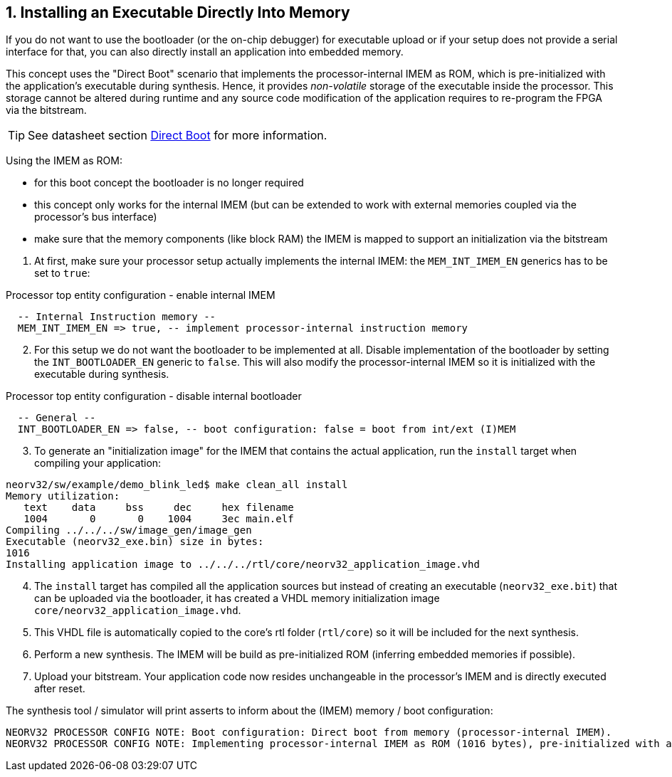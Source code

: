 <<<
:sectnums:
== Installing an Executable Directly Into Memory

If you do not want to use the bootloader (or the on-chip debugger) for executable upload or if your setup does not provide
a serial interface for that, you can also directly install an application into embedded memory.

This concept uses the "Direct Boot" scenario that implements the processor-internal IMEM as ROM, which is
pre-initialized with the application's executable during synthesis. Hence, it provides _non-volatile_ storage of the
executable inside the processor. This storage cannot be altered during runtime and any source code modification of
the application requires to re-program the FPGA via the bitstream.

[TIP]
See datasheet section https://stnolting.github.io/neorv32/#_direct_boot[Direct Boot] for more information.


Using the IMEM as ROM:

* for this boot concept the bootloader is no longer required
* this concept only works for the internal IMEM (but can be extended to work with external memories coupled via the processor's bus interface)
* make sure that the memory components (like block RAM) the IMEM is mapped to support an initialization via the bitstream

[start=1]
. At first, make sure your processor setup actually implements the internal IMEM: the `MEM_INT_IMEM_EN` generics has to be set to `true`:

.Processor top entity configuration - enable internal IMEM
[source,vhdl]
----
  -- Internal Instruction memory --
  MEM_INT_IMEM_EN => true, -- implement processor-internal instruction memory
----

[start=2]
. For this setup we do not want the bootloader to be implemented at all. Disable implementation of the bootloader by setting the
`INT_BOOTLOADER_EN` generic to `false`. This will also modify the processor-internal IMEM so it is initialized with the executable during synthesis.

.Processor top entity configuration - disable internal bootloader
[source,vhdl]
----
  -- General --
  INT_BOOTLOADER_EN => false, -- boot configuration: false = boot from int/ext (I)MEM
----

[start=3]
. To generate an "initialization image" for the IMEM that contains the actual application, run the `install` target when compiling your application:

[source,bash]
----
neorv32/sw/example/demo_blink_led$ make clean_all install
Memory utilization:
   text    data     bss     dec     hex filename
   1004       0       0    1004     3ec main.elf
Compiling ../../../sw/image_gen/image_gen
Executable (neorv32_exe.bin) size in bytes:
1016
Installing application image to ../../../rtl/core/neorv32_application_image.vhd
----

[start=4]
. The `install` target has compiled all the application sources but instead of creating an executable (`neorv32_exe.bit`) that can be uploaded via the
bootloader, it has created a VHDL memory initialization image `core/neorv32_application_image.vhd`.
. This VHDL file is automatically copied to the core's rtl folder (`rtl/core`) so it will be included for the next synthesis.
. Perform a new synthesis. The IMEM will be build as pre-initialized ROM (inferring embedded memories if possible).
. Upload your bitstream. Your application code now resides unchangeable in the processor's IMEM and is directly executed after reset.


The synthesis tool / simulator will print asserts to inform about the (IMEM) memory / boot configuration:

[source]
----
NEORV32 PROCESSOR CONFIG NOTE: Boot configuration: Direct boot from memory (processor-internal IMEM).
NEORV32 PROCESSOR CONFIG NOTE: Implementing processor-internal IMEM as ROM (1016 bytes), pre-initialized with application.
----
